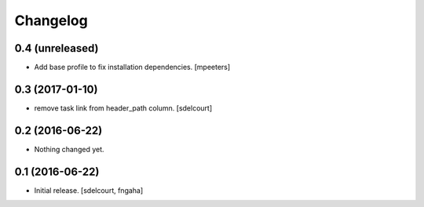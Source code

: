 Changelog
=========


0.4 (unreleased)
----------------

- Add base profile to fix installation dependencies.
  [mpeeters]


0.3 (2017-01-10)
----------------

- remove task link from header_path column.
  [sdelcourt]


0.2 (2016-06-22)
----------------

- Nothing changed yet.


0.1 (2016-06-22)
----------------

- Initial release.
  [sdelcourt, fngaha]

